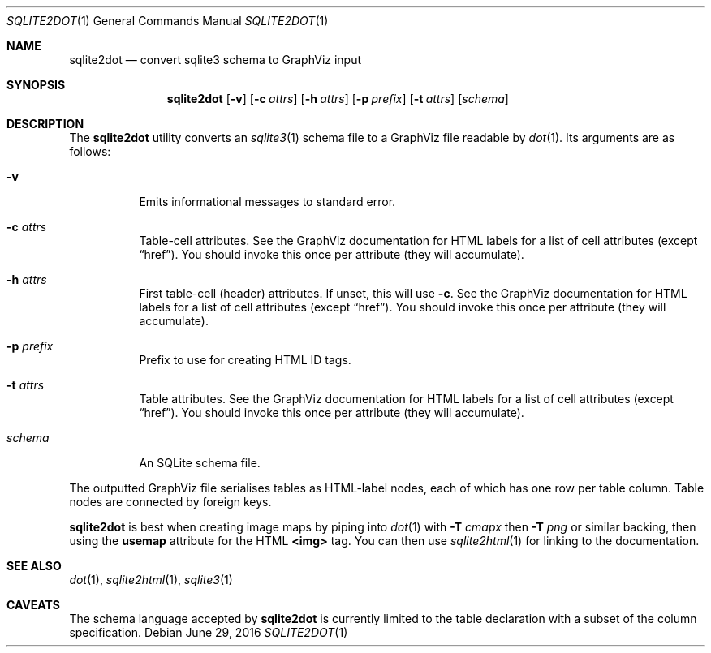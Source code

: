 .\"	$Id$
.\"
.\" Copyright (c) 2016 Kristaps Dzonsons <kristaps@bsd.lv>
.\"
.\" Permission to use, copy, modify, and distribute this software for any
.\" purpose with or without fee is hereby granted, provided that the above
.\" copyright notice and this permission notice appear in all copies.
.\"
.\" THE SOFTWARE IS PROVIDED "AS IS" AND THE AUTHOR DISCLAIMS ALL WARRANTIES
.\" WITH REGARD TO THIS SOFTWARE INCLUDING ALL IMPLIED WARRANTIES OF
.\" MERCHANTABILITY AND FITNESS. IN NO EVENT SHALL THE AUTHOR BE LIABLE FOR
.\" ANY SPECIAL, DIRECT, INDIRECT, OR CONSEQUENTIAL DAMAGES OR ANY DAMAGES
.\" WHATSOEVER RESULTING FROM LOSS OF USE, DATA OR PROFITS, WHETHER IN AN
.\" ACTION OF CONTRACT, NEGLIGENCE OR OTHER TORTIOUS ACTION, ARISING OUT OF
.\" OR IN CONNECTION WITH THE USE OR PERFORMANCE OF THIS SOFTWARE.
.\"
.Dd $Mdocdate: June 29 2016 $
.Dt SQLITE2DOT 1
.Os
.Sh NAME
.Nm sqlite2dot
.Nd convert sqlite3 schema to GraphViz input
.\" .Sh LIBRARY
.\" For sections 2, 3, and 9 only.
.\" Not used in OpenBSD.
.Sh SYNOPSIS
.Nm sqlite2dot
.Op Fl v
.Op Fl c Ar attrs
.Op Fl h Ar attrs
.Op Fl p Ar prefix
.Op Fl t Ar attrs
.Op Ar schema
.Sh DESCRIPTION
The
.Nm
utility converts an
.Xr sqlite3 1
schema file to a GraphViz file readable by
.Xr dot 1 .
Its arguments are as follows:
.Bl -tag -width Ds
.It Fl v
Emits informational messages to standard error.
.It Fl c Ar attrs
Table-cell attributes.
See the GraphViz documentation for HTML labels for a list of cell
attributes (except
.Dq href ) .
You should invoke this once per attribute (they will accumulate).
.It Fl h Ar attrs
First table-cell (header) attributes.
If unset, this will use
.Fl c .
See the GraphViz documentation for HTML labels for a list of cell
attributes (except
.Dq href ) .
You should invoke this once per attribute (they will accumulate).
.It Fl p Ar prefix
Prefix to use for creating HTML ID tags.
.It Fl t Ar attrs
Table attributes.
See the GraphViz documentation for HTML labels for a list of cell
attributes (except
.Dq href ) .
You should invoke this once per attribute (they will accumulate).
.It Ar schema
An SQLite schema file.
.El
.Pp
The outputted GraphViz file serialises tables as HTML-label nodes, each
of which has one row per table column.
Table nodes are connected by foreign keys.
.Pp
.Nm
is best when creating image maps by piping into
.Xr dot 1
with
.Fl T Ar cmapx
then
.Fl T Ar png
or similar backing, then using the
.Li usemap
attribute for the HTML
.Li <img>
tag.
You can then use
.Xr sqlite2html 1
for linking to the documentation.
.Sh SEE ALSO
.Xr dot 1 ,
.Xr sqlite2html 1 ,
.Xr sqlite3 1
.\" .Sh STANDARDS
.\" .Sh HISTORY
.\" .Sh AUTHORS
.Sh CAVEATS
The schema language accepted by
.Nm
is currently limited to the table declaration with a subset of the
column specification.
.\" .Sh BUGS
.\" .Sh SECURITY CONSIDERATIONS
.\" Not used in OpenBSD.
